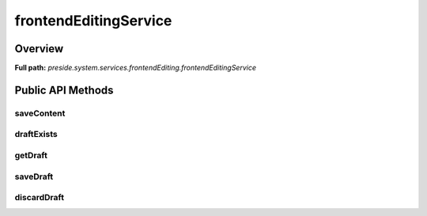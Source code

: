 frontendEditingService
======================

Overview
--------

**Full path:** *preside.system.services.frontendEditing.frontendEditingService*

Public API Methods
------------------

saveContent
~~~~~~~~~~~

draftExists
~~~~~~~~~~~

getDraft
~~~~~~~~

saveDraft
~~~~~~~~~

discardDraft
~~~~~~~~~~~~